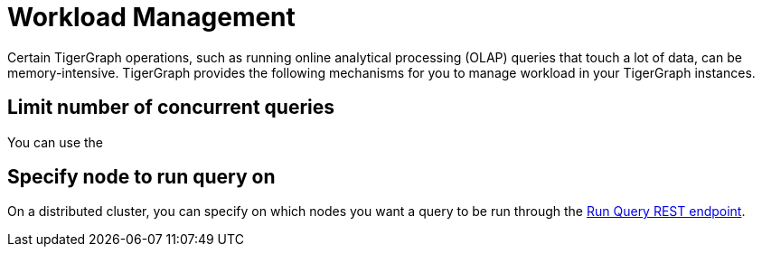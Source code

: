 = Workload Management
:description: Overview of workload management in TigerGraph.

Certain TigerGraph operations, such as running online analytical processing (OLAP) queries that touch a lot of data, can be memory-intensive.
TigerGraph provides the following mechanisms for you to manage workload in your TigerGraph instances.

== Limit number of concurrent queries
You can use the 

== Specify node to run query on
On a distributed cluster, you can specify on which nodes you want a query to be run through the xref:tigergraph-server:API:built-in-endpoints.adoc#_run_an_installed_query_post[Run Query REST endpoint].